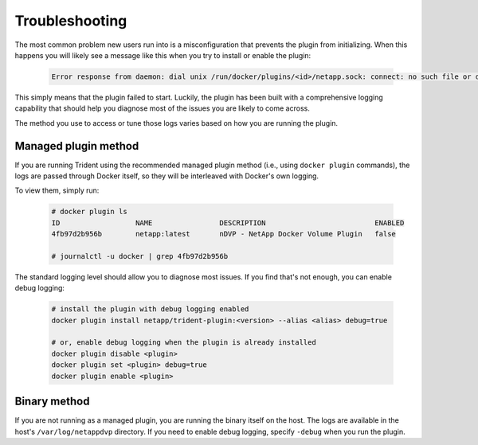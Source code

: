 Troubleshooting
---------------

The most common problem new users run into is a misconfiguration that prevents
the plugin from initializing. When this happens you will likely see a message
like this when you try to install or enable the plugin:

  .. code-block:: console

    Error response from daemon: dial unix /run/docker/plugins/<id>/netapp.sock: connect: no such file or directory

This simply means that the plugin failed to start. Luckily, the plugin has been
built with a comprehensive logging capability that should help you diagnose
most of the issues you are likely to come across.

The method you use to access or tune those logs varies based on how you are
running the plugin.

Managed plugin method
^^^^^^^^^^^^^^^^^^^^^

If you are running Trident using the recommended managed plugin method (i.e.,
using ``docker plugin`` commands), the logs are passed through Docker itself,
so they will be interleaved with Docker's own logging.

To view them, simply run:

  .. code-block:: console

     # docker plugin ls
     ID                  NAME                DESCRIPTION                          ENABLED
     4fb97d2b956b        netapp:latest       nDVP - NetApp Docker Volume Plugin   false

     # journalctl -u docker | grep 4fb97d2b956b

The standard logging level should allow you to diagnose most issues. If you
find that's not enough, you can enable debug logging:

  .. code-block:: bash

     # install the plugin with debug logging enabled
     docker plugin install netapp/trident-plugin:<version> --alias <alias> debug=true

     # or, enable debug logging when the plugin is already installed
     docker plugin disable <plugin>
     docker plugin set <plugin> debug=true
     docker plugin enable <plugin>

Binary method
^^^^^^^^^^^^^

If you are not running as a managed plugin, you are running the binary itself
on the host. The logs are available in the host's ``/var/log/netappdvp``
directory. If you need to enable debug logging, specify ``-debug`` when you run
the plugin.
